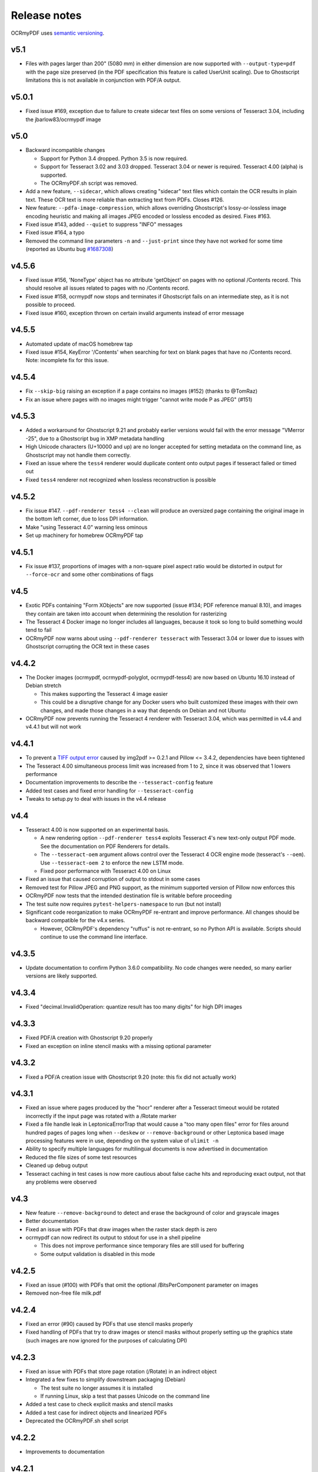 Release notes
=============

OCRmyPDF uses `semantic versioning <http://semver.org/>`_.

v5.1
----

-   Files with pages larger than 200" (5080 mm) in either dimension are now supported with ``--output-type=pdf`` with the page size preserved (in the PDF specification this feature is called UserUnit scaling). Due to Ghostscript limitations this is not available in conjunction with PDF/A output.


v5.0.1
------

-   Fixed issue #169, exception due to failure to create sidecar text files on some versions of Tesseract 3.04, including the jbarlow83/ocrmypdf image


v5.0
----

-   Backward incompatible changes

    + Support for Python 3.4 dropped. Python 3.5 is now required.
    + Support for Tesseract 3.02 and 3.03 dropped. Tesseract 3.04 or newer is required. Tesseract 4.00 (alpha) is supported.
    + The OCRmyPDF.sh script was removed.

-   Add a new feature, ``--sidecar``, which allows creating "sidecar" text files which contain the OCR results in plain text. These OCR text is more reliable than extracting text from PDFs. Closes #126.
-   New feature: ``--pdfa-image-compression``, which allows overriding Ghostscript's lossy-or-lossless image encoding heuristic and making all images JPEG encoded or lossless encoded as desired. Fixes #163.
-   Fixed issue #143, added ``--quiet`` to suppress "INFO" messages
-   Fixed issue #164, a typo
-   Removed the command line parameters ``-n`` and ``--just-print`` since they have not worked for some time (reported as Ubuntu bug `#1687308 <https://bugs.launchpad.net/ubuntu/+source/ocrmypdf/+bug/1687308>`_)


v4.5.6
------

-   Fixed issue #156, 'NoneType' object has no attribute 'getObject' on pages with no optional /Contents record.  This should resolve all issues related to pages with no /Contents record.
-   Fixed issue #158, ocrmypdf now stops and terminates if Ghostscript fails on an intermediate step, as it is not possible to proceed.
-   Fixed issue #160, exception thrown on certain invalid arguments instead of error message


v4.5.5
------

-   Automated update of macOS homebrew tap
-   Fixed issue #154, KeyError '/Contents' when searching for text on blank pages that have no /Contents record.  Note: incomplete fix for this issue.


v4.5.4
------

-   Fix ``--skip-big`` raising an exception if a page contains no images (#152) (thanks to @TomRaz)
-   Fix an issue where pages with no images might trigger "cannot write mode P as JPEG" (#151)


v4.5.3
------

-  Added a workaround for Ghostscript 9.21 and probably earlier versions would fail with the error message "VMerror -25", due to a Ghostscript bug in XMP metadata handling
-  High Unicode characters (U+10000 and up) are no longer accepted for setting metadata on the command line, as Ghostscript may not handle them correctly.
-  Fixed an issue where the ``tess4`` renderer would duplicate content onto output pages if tesseract failed or timed out
-  Fixed ``tess4`` renderer not recognized when lossless reconstruction is possible


v4.5.2
------

-  Fix issue #147. ``--pdf-renderer tess4 --clean`` will produce an oversized page containing the original image in the bottom left corner, due to loss DPI information.
-  Make "using Tesseract 4.0" warning less ominous
-  Set up machinery for homebrew OCRmyPDF tap


v4.5.1
------

-  Fix issue #137, proportions of images with a non-square pixel aspect ratio would be distorted in output for ``--force-ocr`` and some other combinations of flags


v4.5
----

-  Exotic PDFs containing "Form XObjects" are now supported (issue #134; PDF reference manual 8.10), and images they contain are taken into account when determining the resolution for rasterizing
-  The Tesseract 4 Docker image no longer includes all languages, because it took so long to build something would tend to fail
-  OCRmyPDF now warns about using ``--pdf-renderer tesseract`` with Tesseract 3.04 or lower due to issues with Ghostscript corrupting the OCR text in these cases


v4.4.2
------

-  The Docker images (ocrmypdf, ocrmypdf-polyglot, ocrmypdf-tess4) are now based on Ubuntu 16.10 instead of Debian stretch

   + This makes supporting the Tesseract 4 image easier
   + This could be a disruptive change for any Docker users who built customized these images with their own changes, and made those changes in a way that depends on Debian and not Ubuntu

-  OCRmyPDF now prevents running the Tesseract 4 renderer with Tesseract 3.04, which was permitted in v4.4 and v4.4.1 but will not work


v4.4.1
------

-  To prevent a `TIFF output error <https://github.com/python-pillow/Pillow/issues/2206>`_ caused by img2pdf >= 0.2.1 and Pillow <= 3.4.2, dependencies have been tightened
-  The Tesseract 4.00 simultaneous process limit was increased from 1 to 2, since it was observed that 1 lowers performance
-  Documentation improvements to describe the ``--tesseract-config`` feature 
-  Added test cases and fixed error handling for ``--tesseract-config``
-  Tweaks to setup.py to deal with issues in the v4.4 release

v4.4
----

-  Tesseract 4.00 is now supported on an experimental basis.

   +  A new rendering option ``--pdf-renderer tess4`` exploits Tesseract 4's new text-only output PDF mode. See the documentation on PDF Renderers for details.
   +  The ``--tesseract-oem`` argument allows control over the Tesseract 4 OCR engine mode (tesseract's ``--oem``). Use ``--tesseract-oem 2`` to enforce the new LSTM mode.
   +  Fixed poor performance with Tesseract 4.00 on Linux

-  Fixed an issue that caused corruption of output to stdout in some cases
-  Removed test for Pillow JPEG and PNG support, as the minimum supported version of Pillow now enforces this
-  OCRmyPDF now tests that the intended destination file is writable before proceeding
-  The test suite now requires ``pytest-helpers-namespace`` to run (but not install)
-  Significant code reorganization to make OCRmyPDF re-entrant and improve performance. All changes should be backward compatible for the v4.x series.

   + However, OCRmyPDF's dependency "ruffus" is not re-entrant, so no Python API is available. Scripts should continue to use the command line interface.


v4.3.5
------

-  Update documentation to confirm Python 3.6.0 compatibility. No code changes were needed, so many earlier versions are likely supported.


v4.3.4
------

-  Fixed "decimal.InvalidOperation: quantize result has too many digits" for high DPI images


v4.3.3
------

-  Fixed PDF/A creation with Ghostscript 9.20 properly
-  Fixed an exception on inline stencil masks with a missing optional parameter


v4.3.2
------

-  Fixed a PDF/A creation issue with Ghostscript 9.20 (note: this fix did not actually work)


v4.3.1
------

-  Fixed an issue where pages produced by the "hocr" renderer after a Tesseract timeout would be rotated incorrectly if the input page was rotated with a /Rotate marker
-  Fixed a file handle leak in LeptonicaErrorTrap that would cause a "too many open files" error for files around hundred pages of pages long when ``--deskew`` or ``--remove-background`` or other Leptonica based image processing features were in use, depending on the system value of ``ulimit -n``
-  Ability to specify multiple languages for multilingual documents is now advertised in documentation
-  Reduced the file sizes of some test resources
-  Cleaned up debug output
-  Tesseract caching in test cases is now more cautious about false cache hits and reproducing exact output, not that any problems were observed


v4.3
----

-  New feature ``--remove-background`` to detect and erase the background of color and grayscale images
-  Better documentation
-  Fixed an issue with PDFs that draw images when the raster stack depth is zero 
-  ocrmypdf can now redirect its output to stdout for use in a shell pipeline

   +  This does not improve performance since temporary files are still used for buffering
   +  Some output validation is disabled in this mode

v4.2.5
------

-  Fixed an issue (#100) with PDFs that omit the optional /BitsPerComponent parameter on images
-  Removed non-free file milk.pdf


v4.2.4
------

-  Fixed an error (#90) caused by PDFs that use stencil masks properly
-  Fixed handling of PDFs that try to draw images or stencil masks without properly setting up the graphics state (such images are now ignored for the purposes of calculating DPI)

v4.2.3
------

-  Fixed an issue with PDFs that store page rotation (/Rotate) in an indirect object
-  Integrated a few fixes to simplify downstream packaging (Debian)

   +  The test suite no longer assumes it is installed
   +  If running Linux, skip a test that passes Unicode on the command line

-  Added a test case to check explicit masks and stencil masks
-  Added a test case for indirect objects and linearized PDFs
-  Deprecated the OCRmyPDF.sh shell script


v4.2.2
------

-  Improvements to documentation


v4.2.1
------

-  Fixed an issue where PDF pages that contained stencil masks would report an incorrect DPI and cause Ghostscript to abort
-  Implemented stdin streaming


v4.2
----

-  ocrmypdf will now try to convert single image files to PDFs if they are provided as input (#15)

   +  This is a basic convenience feature. It only supports a single image and always makes the image fill the whole page.
   +  For better control over image to PDF conversion, use ``img2pdf`` (one of ocrmypdf's dependencies)

-  New argument ``--output-type {pdf|pdfa}`` allows disabling Ghostscript PDF/A generation

   +  ``pdfa`` is the default, consistent with past behavior
   +  ``pdf`` provides a workaround for users concerned about the increase in file size from Ghostscript forcing JBIG2 images to CCITT and transcoding JPEGs
   +  ``pdf`` preserves as much as it can about the original file, including problems that PDF/A conversion fixes

-  PDFs containing images with "non-square" pixel aspect ratios, such as 200x100 DPI, are now handled and converted properly (fixing a bug that caused to be cropped)
-  ``--force-ocr`` rasterizes pages even if they contain no images

   +  supports users who want to use OCRmyPDF to reconstruct text information in PDFs with damaged Unicode maps (copy and paste text does not match displayed text)
   +  supports reinterpreting PDFs where text was rendered as curves for printing, and text needs to be recovered
   +  fixes issue #82

-  Fixes an issue where, with certain settings, monochrome images in PDFs would be converted to 8-bit grayscale, increasing file size (#79)
-  Support for Ubuntu 12.04 LTS "precise" has been dropped in favor of (roughly) Ubuntu 14.04 LTS "trusty" 

   +  Some Ubuntu "PPAs" (backports) are needed to make it work
      
-  Support for some older dependencies dropped

   +  Ghostscript 9.15 or later is now required (available in Ubuntu trusty with backports)
   +  Tesseract 3.03 or later is now required (available in Ubuntu trusty)

-  Ghostscript now runs in "safer" mode where possible

v4.1.4
------

-  Bug fix: monochrome images with an ICC profile attached were incorrectly converted to full color images if lossless reconstruction was not possible due to other settings; consequence was increased file size for these images


v4.1.3
------

-  More helpful error message for PDFs with version 4 security handler
-  Update usage instructions for Windows/Docker users
-  Fix order of operations for matrix multiplication (no effect on most users)
-  Add a few leptonica wrapper functions (no effect on most users)


v4.1.2
------

-  Replace IEC sRGB ICC profile with Debian's sRGB (from icc-profiles-free) which is more compatible with the MIT license
-  More helpful error message for an error related to certain types of malformed PDFs


v4.1
----

-  ``--rotate-pages`` now only rotates pages when reasonably confidence in the orientation. This behavior can be adjusted with the new argument ``--rotate-pages-threshold``
-  Fixed problems in error checking if ``unpaper`` is uninstalled or missing at run-time
-  Fixed problems with "RethrownJobError" errors during error handling that suppressed the useful error messages


v4.0.7
------

-  Minor correction to Ghostscript output settings


v4.0.6
------

-  Update install instructions
-  Provide a sRGB profile instead of using Ghostscript's


v4.0.5
------

-  Remove some verbose debug messages from v4.0.4
-  Fixed temporary that wasn't being deleted
-  DPI is now calculated correctly for cropped images, along with other image transformations
-  Inline images are now checked during DPI calculation instead of rejecting the image

v4.0.4
------

Released with verbose debug message turned on. Do not use. Skip to v4.0.5.


v4.0.3
------

New features
^^^^^^^^^^^^

-  Page orientations detected are now reported in a summary comment


Fixes
^^^^^

-  Show stack trace if unexpected errors occur
-  Treat "too few characters" error message from Tesseract as a reason to skip that page rather than
   abort the file
-  Docker: fix blank JPEG2000 issue by insisting on Ghostscript versions that have this fixed


v4.0.2
------

Fixes
^^^^^

-  Fixed compatibility with Tesseract 3.04.01 release, particularly its different way of outputting
   orientation information
-  Improved handling of Tesseract errors and crashes
-  Fixed use of chmod on Docker that broke most test cases


v4.0.1
------

Fixes
^^^^^

-  Fixed a KeyError if tesseract fails to find page orientation information


v4.0
----

New features
^^^^^^^^^^^^

-  Automatic page rotation (``-r``) is now available. It uses ignores any prior rotation information
   on PDFs and sets rotation based on the dominant orientation of detectable text. This feature is
   fairly reliable but some false positives occur especially if there is not much text to work with. (#4) 
-  Deskewing is now performed using Leptonica instead of unpaper. Leptonica is faster and more reliable
   at image deskewing than unpaper.


Fixes
^^^^^

-  Fixed an issue where lossless reconstruction could cause some pages to be appear incorrectly
   if the page was rotated by the user in Acrobat after being scanned (specifically if it a /Rotate tag)
-  Fixed an issue where lossless reconstruction could misalign the graphics layer with respect to
   text layer if the page had been cropped such that its origin is not (0, 0) (#49)


Changes
^^^^^^^

-  Logging output is now much easier to read
-  ``--deskew`` is now performed by Leptonica instead of unpaper (#25)
-  libffi is now required
-  Some changes were made to the Docker and Travis build environments to support libffi
-  ``--pdf-renderer=tesseract`` now displays a warning if the Tesseract version is less than 3.04.01,
   the planned release that will include fixes to an important OCR text rendering bug in Tesseract 3.04.00.
   You can also manually install ./share/sharp2.ttf on top of pdf.ttf in your Tesseract tessdata folder
   to correct the problem.


v3.2.1
------

Changes
^^^^^^^

-  Fixed issue #47 "convert() got and unexpected keyword argument 'dpi'" by upgrading to img2pdf 0.2
-  Tweaked the Dockerfiles


v3.2
----

New features
^^^^^^^^^^^^

-  Lossless reconstruction: when possible, OCRmyPDF will inject text layers without 
   otherwise manipulating the content and layout of a PDF page. For example, a PDF containing a mix
   of vector and raster content would see the vector content preserved. Images may still be transcoded
   during PDF/A conversion.  (``--deskew`` and ``--clean-final`` disable this mode, necessarily.)
-  New argument ``--tesseract-pagesegmode`` allows you to pass page segmentation arguments to Tesseract OCR.
   This helps for two column text and other situations that confuse Tesseract.
-  Added a new "polyglot" version of the Docker image, that generates Tesseract with all languages packs installed,
   for the polyglots among us. It is much larger.

Changes
^^^^^^^

-  JPEG transcoding quality is now 95 instead of the default 75. Bigger file sizes for less degradation.



v3.1.1
------

Changes
^^^^^^^

-  Fixed bug that caused incorrect page size and DPI calculations on documents with mixed page sizes

v3.1
----

Changes
^^^^^^^

-  Default output format is now PDF/A-2b instead of PDF/A-1b
-  Python 3.5 and macOS El Capitan are now supported platforms - no changes were
   needed to implement support
-  Improved some error messages related to missing input files
-  Fixed issue #20 - uppercase .PDF extension not accepted
-  Fixed an issue where OCRmyPDF failed to text that certain pages contained previously OCR'ed text, 
   such as OCR text produced by Tesseract 3.04
-  Inserts /Creator tag into PDFs so that errors can be traced back to this project
-  Added new option ``--pdf-renderer=auto``, to let OCRmyPDF pick the best PDF renderer. 
   Currently it always chooses the 'hocrtransform' renderer but that behavior may change.
-  Set up Travis CI automatic integration testing

v3.0
----

New features
^^^^^^^^^^^^

-  Easier installation with a Docker container or Python's ``pip`` package manager 
-  Eliminated many external dependencies, so it's easier to setup
-  Now installs ``ocrmypdf`` to ``/usr/local/bin`` or equivalent for system-wide
   access and easier typing
-  Improved command line syntax and usage help (``--help``)
-  Tesseract 3.03+ PDF page rendering can be used instead for better positioning
   of recognized text (``--pdf-renderer tesseract``)
-  PDF metadata (title, author, keywords) are now transferred to the 
   output PDF
-  PDF metadata can also be set from the command line (``--title``, etc.)
-  Automatic repairs malformed input PDFs if possible
-  Added test cases to confirm everything is working
-  Added option to skip extremely large pages that take too long to OCR and are 
   often not OCRable (e.g. large scanned maps or diagrams); other pages are still
   processed (``--skip-big``)
-  Added option to kill Tesseract OCR process if it seems to be taking too long on
   a page, while still processing other pages (``--tesseract-timeout``)
-  Less common colorspaces (CMYK, palette) are now supported by conversion to RGB
-  Multiple images on the same PDF page are now supported

Changes
^^^^^^^

-  New, robust rewrite in Python 3.4+ with ruffus_ pipelines
-  Now uses Ghostscript 9.14's improved color conversion model to preserve PDF colors
-  OCR text is now rendered in the PDF as invisible text. Previous versions of OCRmyPDF
   incorrectly rendered visible text with an image on top.
-  All "tasks" in the pipeline can be executed in parallel on any
   available CPUs, increasing performance
-  The ``-o DPI`` argument has been phased out, in favor of ``--oversample DPI``, in
   case we need ``-o OUTPUTFILE`` in the future
-  Removed several dependencies, so it's easier to install.  We no 
   longer use:
   
   - GNU parallel_
   - ImageMagick_
   - Python 2.7
   - Poppler
   - MuPDF_ tools
   - shell scripts
   - Java and JHOVE_
   - libxml2

-  Some new external dependencies are required or optional, compared to v2.x:

   - Ghostscript 9.14+
   - qpdf_ 5.0.0+
   - Unpaper_ 6.1 (optional)
   - some automatically managed Python packages
  
.. _ruffus: http://www.ruffus.org.uk/index.html
.. _parallel: https://www.gnu.org/software/parallel/
.. _ImageMagick: http://www.imagemagick.org/script/index.php
.. _MuPDF: http://mupdf.com/docs/
.. _qpdf: http://qpdf.sourceforge.net/
.. _Unpaper: https://github.com/Flameeyes/unpaper
.. _JHOVE: http://jhove.sourceforge.net/

Release candidates
^^^^^^^^^^^^^^^^^^

-  rc9:

   - fix issue #118: report error if ghostscript iccprofiles are missing
   - fixed another issue related to #111: PDF rasterized to palette file
   - add support image files with a palette
   - don't try to validate PDF file after an exception occurs

-  rc8:

   - fix issue #111: exception thrown if PDF is missing DocumentInfo dictionary

-  rc7:

   - fix error when installing direct from pip, "no such file 'requirements.txt'"

-  rc6:

   - dropped libxml2 (Python lxml) since Python 3's internal XML parser is sufficient
   - set up Docker container
   - fix Unicode errors if recognized text contains Unicode characters and system locale is not UTF-8

-  rc5:

   - dropped Java and JHOVE in favour of qpdf
   - improved command line error output
   - additional tests and bug fixes
   - tested on Ubuntu 14.04 LTS

-  rc4:

   - dropped MuPDF in favour of qpdf
   - fixed some installer issues and errors in installation instructions
   - improve performance: run Ghostscript with multithreaded rendering
   - improve performance: use multiple cores by default
   - bug fix: checking for wrong exception on process timeout 

-  rc3: skipping version number intentionally to avoid confusion with Tesseract
-  rc2: first release for public testing to test-PyPI, Github
-  rc1: testing release process

Compatibility notes
-------------------

-  ``./OCRmyPDF.sh`` script is still available for now
-  Stacking the verbosity option like ``-vvv`` is no longer supported

-  The configuration file ``config.sh`` has been removed.  Instead, you can
   feed a file to the arguments for common settings:

::

   ocrmypdf input.pdf output.pdf @settings.txt

where ``settings.txt`` contains *one argument per line*, for example:

::

   -l 
   deu 
   --author 
   A. Merkel 
   --pdf-renderer 
   tesseract


Fixes
^^^^^

-  Handling of filenames containing spaces: fixed

Notes and known issues
^^^^^^^^^^^^^^^^^^^^^^

-  Some dependencies may work with lower versions than tested, so try
   overriding dependencies if they are "in the way" to see if they work.

-  ``--pdf-renderer tesseract`` will output files with an incorrect page size in Tesseract 3.03,
   due to a bug in Tesseract.

-  PDF files containing "inline images" are not supported and won't be for the 3.0 release. Scanned
   images almost never contain inline images.


v2.2-stable (2014-09-29)
------------------------

OCRmyPDF versions 1 and 2 were implemented as shell scripts. OCRmyPDF 3.0+ is a fork that gradually replaced all shell scripts with Python while maintaining the existing command line arguments. No one is maintaining old versions.

For details on older versions, see the `final version of its release notes <https://github.com/fritz-hh/OCRmyPDF/blob/7fd3dbdf42ca53a619412ce8add7532c5e81a9d1/RELEASE_NOTES.md>`_.
